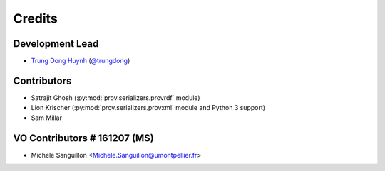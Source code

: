 =======
Credits
=======

Development Lead
----------------

* `Trung Dong Huynh <http://about.me/dong.huynh>`__ (`@trungdong <https://twitter.com/trungdong/>`__)

Contributors
------------

* Satrajit Ghosh (:py:mod:`prov.serializers.provrdf` module)
* Lion Krischer (:py:mod:`prov.serializers.provxml` module and Python 3 support)
* Sam Millar

VO Contributors                                               # 161207 (MS)
---------------

* Michele Sanguillon <Michele.Sanguillon@umontpellier.fr>
